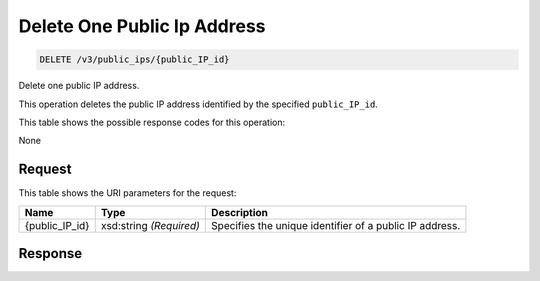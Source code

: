 
.. THIS OUTPUT IS GENERATED FROM THE WADL. DO NOT EDIT.

Delete One Public Ip Address
~~~~~~~~~~~~~~~~~~~~~~~~~

.. code::

    DELETE /v3/public_ips/{public_IP_id}

Delete one public IP address.

This operation 				deletes 				the public IP 				address identified by the specified ``public_IP_id``.



This table shows the possible response codes for this operation:

None

Request
^^^^^^^^^^^^^^^^^

This table shows the URI parameters for the request:

+--------------------------+-------------------------+-------------------------+
|Name                      |Type                     |Description              |
+==========================+=========================+=========================+
|{public_IP_id}            |xsd:string *(Required)*  |Specifies the unique     |
|                          |                         |identifier of a public   |
|                          |                         |IP address.              |
+--------------------------+-------------------------+-------------------------+








Response
^^^^^^^^^^^^^^^^^^




